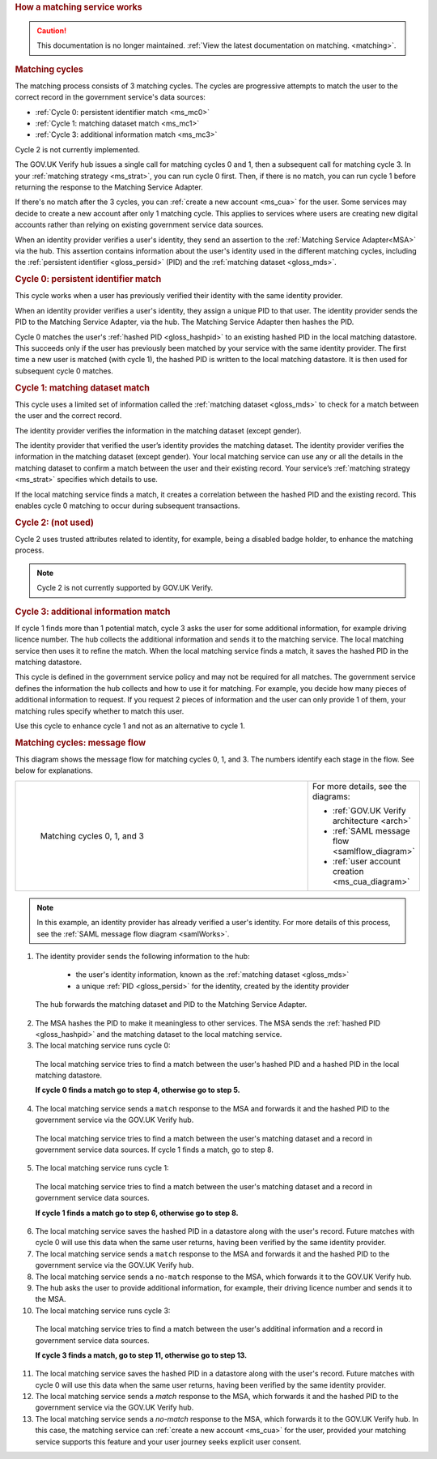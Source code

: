 .. _msWorks:

.. rubric:: How a matching service works

.. caution:: This documentation is no longer maintained. :ref:`View the latest documentation on matching. <matching>`.

.. _ms_matchcycles:

.. rubric:: Matching cycles

The matching process consists of 3 matching cycles. The cycles are progressive attempts to match the user to the correct record in the government service's data sources:

* :ref:`Cycle 0: persistent identifier match <ms_mc0>`
* :ref:`Cycle 1: matching dataset match <ms_mc1>`
* :ref:`Cycle 3: additional information match <ms_mc3>`


Cycle 2 is not currently implemented.

The GOV.UK Verify hub issues a single call for matching cycles 0 and 1, then a subsequent call for matching cycle 3. In your :ref:`matching strategy <ms_strat>`, you can run cycle 0 first. Then, if there is no match, you can run cycle  1 before returning the response to the Matching Service Adapter.

If there's no match after the 3 cycles, you can :ref:`create a new account <ms_cua>` for the user. Some services may decide to create a new account after only 1 matching cycle. This applies to services where users are creating new digital accounts rather than relying on existing government service data sources.

When an identity provider verifies a user's identity, they send an assertion to the :ref:`Matching Service Adapter<MSA>` via the hub. This assertion contains information about the user's identity used in the different matching cycles, including the :ref:`persistent identifier <gloss_persid>` (PID) and the :ref:`matching dataset <gloss_mds>`.

.. _ms_mc0:

.. rubric:: Cycle 0: persistent identifier match

This cycle works when a user has previously verified their identity with the same identity provider.

When an identity provider verifies a user's identity, they assign a unique PID to that user. The identity provider sends the PID to the Matching Service Adapter, via the hub. The Matching Service Adapter then hashes the PID.


Cycle 0 matches the user's :ref:`hashed PID <gloss_hashpid>` to an existing hashed PID in the local matching datastore. This succeeds only if the user has previously been matched by your service with the same identity provider. The first time a new user is matched (with cycle 1), the hashed PID is written to the local matching datastore. It is then used for subsequent cycle 0 matches.

.. _ms_mc1:

.. rubric:: Cycle 1: matching dataset match

This cycle uses a limited set of information called the :ref:`matching dataset <gloss_mds>` to check for a match between the user and the correct record.

The identity provider verifies the information in the matching dataset (except gender).

The identity provider that verified the user’s identity provides the matching dataset. The identity provider verifies the information in the matching dataset (except gender). Your local matching service can use any or all the details in the matching dataset to confirm a match between the user and their existing record. Your service’s :ref:`matching strategy <ms_strat>` specifies which details to use.

If the local matching service finds a match, it creates a correlation between the hashed PID and the existing record. This enables cycle 0 matching to occur during subsequent transactions.


.. rubric:: Cycle 2: (not used)

Cycle 2 uses trusted attributes related to identity, for example, being a disabled badge holder, to enhance the matching process.

..  note:: Cycle 2 is not currently supported by GOV.UK Verify.


.. _ms_mc3:

.. rubric:: Cycle 3: additional information match

If cycle 1 finds more than 1 potential match, cycle 3 asks the user for some additional information, for example driving licence number. The hub collects the additional information and sends it to the matching service. The local matching service then uses it to refine the match. When the local matching service finds a match, it saves the hashed PID in the matching datastore.

This cycle is defined in the government service policy and may not be required for all matches. The government service defines the information the hub collects and how to use it for matching. For example, you decide how many pieces of additional information to request. If you request 2 pieces of information and the user can only provide 1 of them, your matching rules specify whether to match this user.

Use this cycle to enhance cycle 1 and not as an alternative to cycle 1.


.. rubric:: Matching cycles: message flow

This diagram shows the message flow for matching cycles 0, 1, and 3. The numbers identify each stage in the flow. See below for explanations.

.. _ms_matchcyles_diagram:

.. csv-table::
   :widths: 80, 15
   :name: flow-diagram

   ".. figure:: matchingcycles.svg
     :alt: Diagram showing the three matching cycles, 0, 1 and 3. The Matching Service Adapter converts between SAML and JSON. The text below the image describes the steps.

     Matching cycles 0, 1, and 3","For more details, see the diagrams:

   * :ref:`GOV.UK Verify architecture <arch>`
   * :ref:`SAML message flow <samlflow_diagram>`
   * :ref:`user account creation <ms_cua_diagram>`"


.. Note:: In this example, an identity provider has already verified a user's identity. For more details of this process, see the :ref:`SAML message flow diagram <samlWorks>`.


1. The identity provider sends the following information to the hub:

  * the user's identity information, known as the :ref:`matching dataset <gloss_mds>`
  * a unique :ref:`PID <gloss_persid>` for the identity, created by the identity provider

 The hub forwards the matching dataset and PID to the Matching Service Adapter.

2. The MSA hashes the PID to make it meaningless to other services. The MSA sends the :ref:`hashed PID <gloss_hashpid>` and the matching dataset to the local matching service.
3. The local matching service runs cycle 0:

 The local matching service tries to find a match between the user's hashed PID and a hashed PID in the local matching datastore.

 **If cycle 0 finds a match go to step 4, otherwise go to step 5.**

4. The local matching service sends a ``match`` response to the MSA and forwards it and the hashed PID to the government service via the GOV.UK Verify hub.

  The local matching service tries to find a match between the user's matching dataset and a record in government service data sources. If cycle 1 finds a match, go to step 8.

5. The local matching service runs cycle 1:

  The local matching service tries to find a match between the user's matching dataset and a record in government service data sources.

  **If cycle 1 finds a match go to step 6, otherwise go to step 8.**

6. The local matching service saves the hashed PID in a datastore along with the user's record. Future matches with cycle 0 will use this data when the same user returns, having been verified by the same identity provider.

7. The local matching service sends a ``match`` response to the MSA and forwards it and the hashed PID to the government service via the GOV.UK Verify hub.

8. The local matching service sends a ``no-match`` response to the MSA, which forwards it to the GOV.UK Verify hub.

9. The hub asks the user to provide additional information, for example, their driving licence number and sends it to the MSA.

10. The local matching service runs cycle 3:

  The local matching service tries to find a match between the user's additinal information and a record in government service data sources.

  **If cycle 3 finds a match, go to step 11, otherwise go to step 13.**

11. The local matching service saves the hashed PID in a datastore along with the user's record. Future matches with cycle 0 will use this data when the same user returns, having been verified by the same identity provider.

12. The local matching service sends a `match` response to the MSA, which forwards it and the hashed PID to the government service via the GOV.UK Verify hub.

13. The local matching service sends a `no-match` response to the MSA, which forwards it to the GOV.UK Verify hub.  In this case, the matching service can :ref:`create a new account <ms_cua>` for the user, provided your matching service supports this feature and your user journey seeks explicit user consent.
